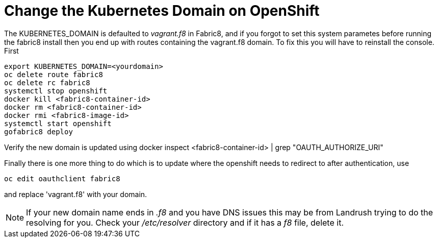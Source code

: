 = Change the Kubernetes Domain on OpenShift
:hp-tags: OpenShift, Fabric8, Kubernetes

The KUBERNETES_DOMAIN is defaulted to _vagrant.f8_ in Fabric8, and if you forgot to set this system parametes before running the fabric8 install then you end up with routes containing the vagrant.f8 domain. To fix this you will have to reinstall the console. First 

....
export KUBERNETES_DOMAIN=<yourdomain>
oc delete route fabric8
oc delete rc fabric8
systemctl stop openshift
docker kill <fabric8-container-id>
docker rm <fabric8-container-id>
docker rmi <fabric8-image-id>
systemctl start openshift
gofabric8 deploy
....

Verify the new domain is updated using
docker inspect <fabric8-container-id> | grep "OAUTH_AUTHORIZE_URI"

Finally there is one more thing to do which is to update where the openshift needs to redirect to after authentication, use

....
oc edit oauthclient fabric8
....

and replace 'vagrant.f8' with your domain.

NOTE: If your new domain name ends in _.f8_ and you have DNS issues this may be from Landrush trying to do the resolving for you. Check your _/etc/resolver_ directory and if it has a _f8_ file, delete it.

